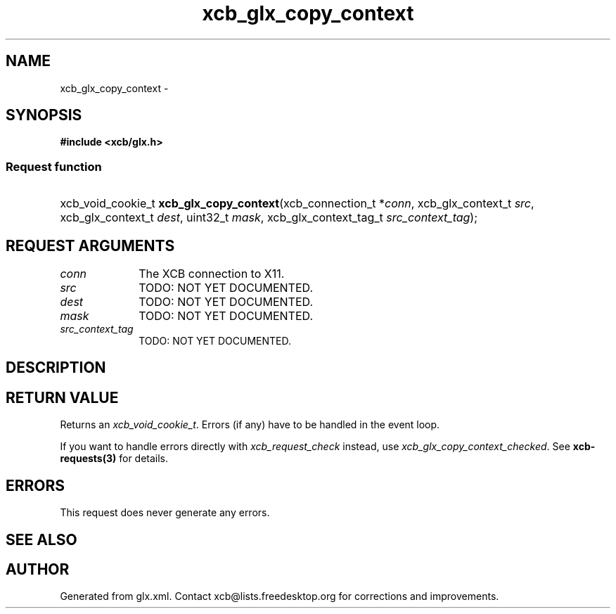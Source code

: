 .TH xcb_glx_copy_context 3  "libxcb 1.13" "X Version 11" "XCB Requests"
.ad l
.SH NAME
xcb_glx_copy_context \- 
.SH SYNOPSIS
.hy 0
.B #include <xcb/glx.h>
.SS Request function
.HP
xcb_void_cookie_t \fBxcb_glx_copy_context\fP(xcb_connection_t\ *\fIconn\fP, xcb_glx_context_t\ \fIsrc\fP, xcb_glx_context_t\ \fIdest\fP, uint32_t\ \fImask\fP, xcb_glx_context_tag_t\ \fIsrc_context_tag\fP);
.br
.hy 1
.SH REQUEST ARGUMENTS
.IP \fIconn\fP 1i
The XCB connection to X11.
.IP \fIsrc\fP 1i
TODO: NOT YET DOCUMENTED.
.IP \fIdest\fP 1i
TODO: NOT YET DOCUMENTED.
.IP \fImask\fP 1i
TODO: NOT YET DOCUMENTED.
.IP \fIsrc_context_tag\fP 1i
TODO: NOT YET DOCUMENTED.
.SH DESCRIPTION
.SH RETURN VALUE
Returns an \fIxcb_void_cookie_t\fP. Errors (if any) have to be handled in the event loop.

If you want to handle errors directly with \fIxcb_request_check\fP instead, use \fIxcb_glx_copy_context_checked\fP. See \fBxcb-requests(3)\fP for details.
.SH ERRORS
This request does never generate any errors.
.SH SEE ALSO
.SH AUTHOR
Generated from glx.xml. Contact xcb@lists.freedesktop.org for corrections and improvements.

